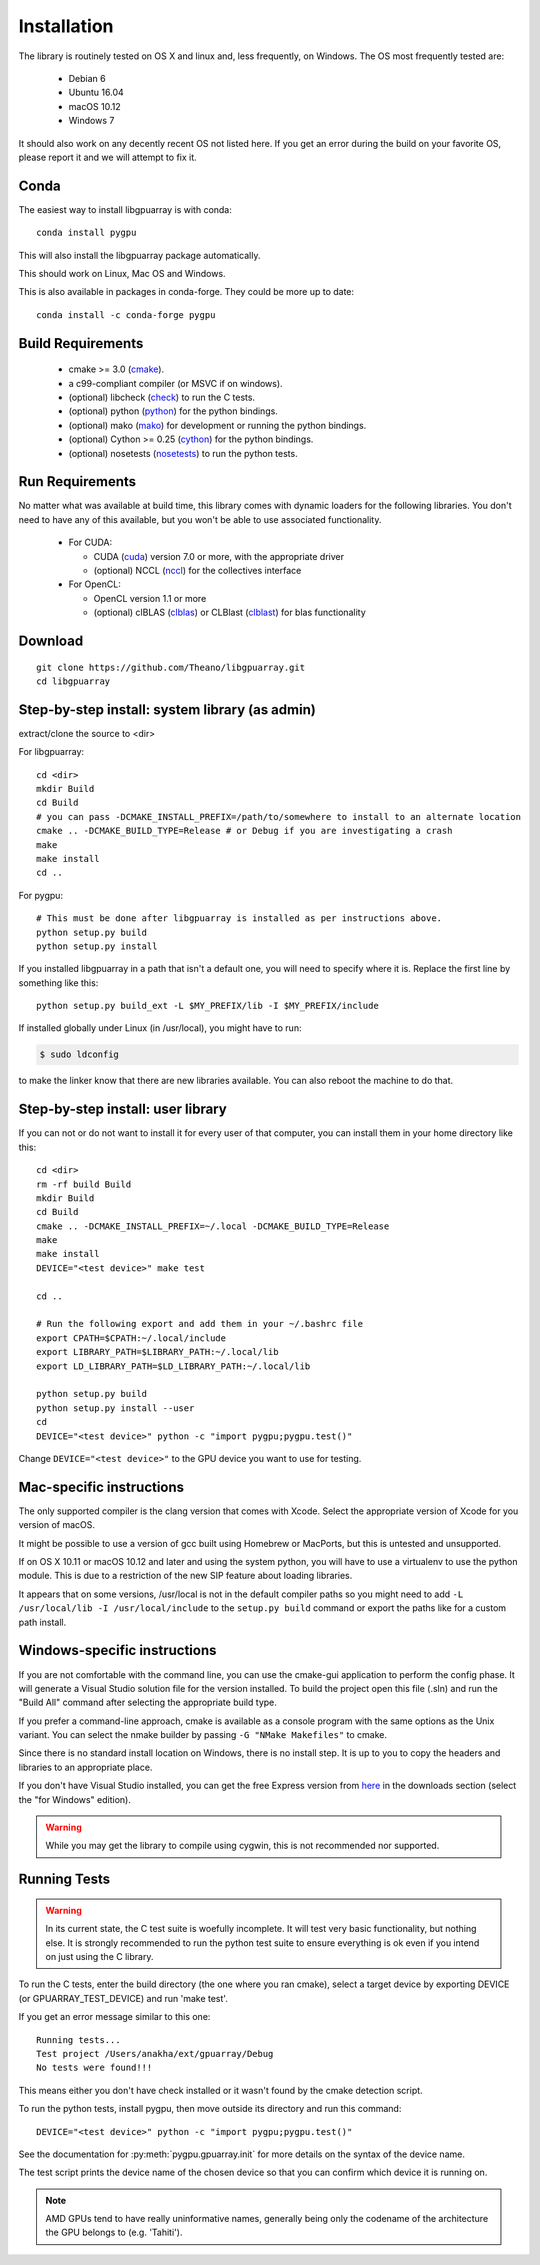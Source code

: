 Installation
============

The library is routinely tested on OS X and linux and, less
frequently, on Windows.  The OS most frequently tested are:

 - Debian 6
 - Ubuntu 16.04
 - macOS 10.12
 - Windows 7

It should also work on any decently recent OS not listed here. If you
get an error during the build on your favorite OS, please report it
and we will attempt to fix it.

Conda
-----

The easiest way to install libgpuarray is with conda::

  conda install pygpu

This will also install the libgpuarray package automatically.

This should work on Linux, Mac OS and Windows.

This is also available in packages in conda-forge. They could be more
up to date::

  conda install -c conda-forge pygpu

Build Requirements
------------------

 - cmake >= 3.0 (cmake_).
 - a c99-compliant compiler (or MSVC if on windows).
 - (optional) libcheck (check_) to run the C tests.
 - (optional) python (python_) for the python bindings.
 - (optional) mako (mako_) for development or running the python bindings.
 - (optional) Cython >= 0.25 (cython_) for the python bindings.
 - (optional) nosetests (nosetests_) to run the python tests.

Run Requirements
----------------

No matter what was available at build time, this library comes with
dynamic loaders for the following libraries.  You don't need to have
any of this available, but you won't be able to use associated
functionality.

 * For CUDA:

   - CUDA (cuda_) version 7.0 or more, with the appropriate driver
   - (optional) NCCL (nccl_) for the collectives interface

 * For OpenCL:

   - OpenCL version 1.1 or more
   - (optional) clBLAS (clblas_) or CLBlast (clblast_) for blas functionality

Download
--------

::

  git clone https://github.com/Theano/libgpuarray.git
  cd libgpuarray

Step-by-step install: system library (as admin)
-----------------------------------------------

extract/clone the source to <dir>

For libgpuarray:
::

  cd <dir>
  mkdir Build
  cd Build
  # you can pass -DCMAKE_INSTALL_PREFIX=/path/to/somewhere to install to an alternate location
  cmake .. -DCMAKE_BUILD_TYPE=Release # or Debug if you are investigating a crash
  make
  make install
  cd ..

For pygpu:
::

  # This must be done after libgpuarray is installed as per instructions above.
  python setup.py build
  python setup.py install

If you installed libgpuarray in a path that isn't a default one, you
will need to specify where it is. Replace the first line by something
like this:
::

  python setup.py build_ext -L $MY_PREFIX/lib -I $MY_PREFIX/include

If installed globally under Linux (in /usr/local), you might have to run:

.. code-block:: bash

   $ sudo ldconfig

to make the linker know that there are new libraries available.  You
can also reboot the machine to do that.


Step-by-step install: user library
----------------------------------

If you can not or do not want to install it for every user of that
computer, you can install them in your home directory like this:
::

  cd <dir>
  rm -rf build Build
  mkdir Build
  cd Build
  cmake .. -DCMAKE_INSTALL_PREFIX=~/.local -DCMAKE_BUILD_TYPE=Release
  make
  make install
  DEVICE="<test device>" make test

  cd ..

  # Run the following export and add them in your ~/.bashrc file
  export CPATH=$CPATH:~/.local/include
  export LIBRARY_PATH=$LIBRARY_PATH:~/.local/lib
  export LD_LIBRARY_PATH=$LD_LIBRARY_PATH:~/.local/lib

  python setup.py build
  python setup.py install --user
  cd
  DEVICE="<test device>" python -c "import pygpu;pygpu.test()"

Change ``DEVICE="<test device>"`` to the GPU device you want to use for testing.

Mac-specific instructions
-------------------------

The only supported compiler is the clang version that comes with
Xcode.  Select the appropriate version of Xcode for you version of
macOS.

It might be possible to use a version of gcc built using Homebrew or
MacPorts, but this is untested and unsupported.

If on OS X 10.11 or macOS 10.12 and later and using the system python,
you will have to use a virtualenv to use the python module.  This is
due to a restriction of the new SIP feature about loading libraries.

It appears that on some versions, /usr/local is not in the default
compiler paths so you might need to add ``-L /usr/local/lib -I
/usr/local/include`` to the ``setup.py build`` command or export the
paths like for a custom path install.


Windows-specific instructions
-----------------------------

If you are not comfortable with the command line, you can use the
cmake-gui application to perform the config phase.  It will generate a
Visual Studio solution file for the version installed.  To build the
project open this file (.sln) and run the "Build All" command after
selecting the appropriate build type.

If you prefer a command-line approach, cmake is available as a console
program with the same options as the Unix variant.  You can select the
nmake builder by passing ``-G "NMake Makefiles"`` to cmake.

Since there is no standard install location on Windows, there is no
install step.  It is up to you to copy the headers and libraries to an
appropriate place.

If you don't have Visual Studio installed, you can get the free
Express version from `here <http://www.visualstudio.com/>`_ in the
downloads section (select the "for Windows" edition).

.. warning::
   While you may get the library to compile using cygwin, this is not
   recommended nor supported.

Running Tests
-------------

.. warning::

   In its current state, the C test suite is woefully incomplete.  It
   will test very basic functionality, but nothing else.  It is
   strongly recommended to run the python test suite to ensure
   everything is ok even if you intend on just using the C library.

To run the C tests, enter the build directory (the one where you ran
cmake), select a target device by exporting DEVICE (or
GPUARRAY_TEST_DEVICE) and run 'make test'.

If you get an error message similar to this one:

::

  Running tests...
  Test project /Users/anakha/ext/gpuarray/Debug
  No tests were found!!!

This means either you don't have check installed or it wasn't found by
the cmake detection script.

To run the python tests, install pygpu, then move outside its
directory and run this command:

::

  DEVICE="<test device>" python -c "import pygpu;pygpu.test()"

See the documentation for :py:meth:`pygpu.gpuarray.init` for more
details on the syntax of the device name.

The test script prints the device name of the chosen device so that
you can confirm which device it is running on.

.. note::

   AMD GPUs tend to have really uninformative names, generally being
   only the codename of the architecture the GPU belongs to (e.g.
   'Tahiti').

.. _cmake: http://cmake.org/

.. _clblas: https://github.com/clMathLibraries/clBLAS

.. _clblast: https://github.com/CNugteren/CLBlast

.. _cuda: https://developer.nvidia.com/category/zone/cuda-zone

.. _nccl: https://github.com/NVIDIA/nccl

.. _check: http://check.sourceforge.net/

.. _python: http://python.org/

.. _cython: http://cython.org/

.. _nosetests: http://nose.readthedocs.org/en/latest/

.. _mako: http://www.makotemplates.org/
